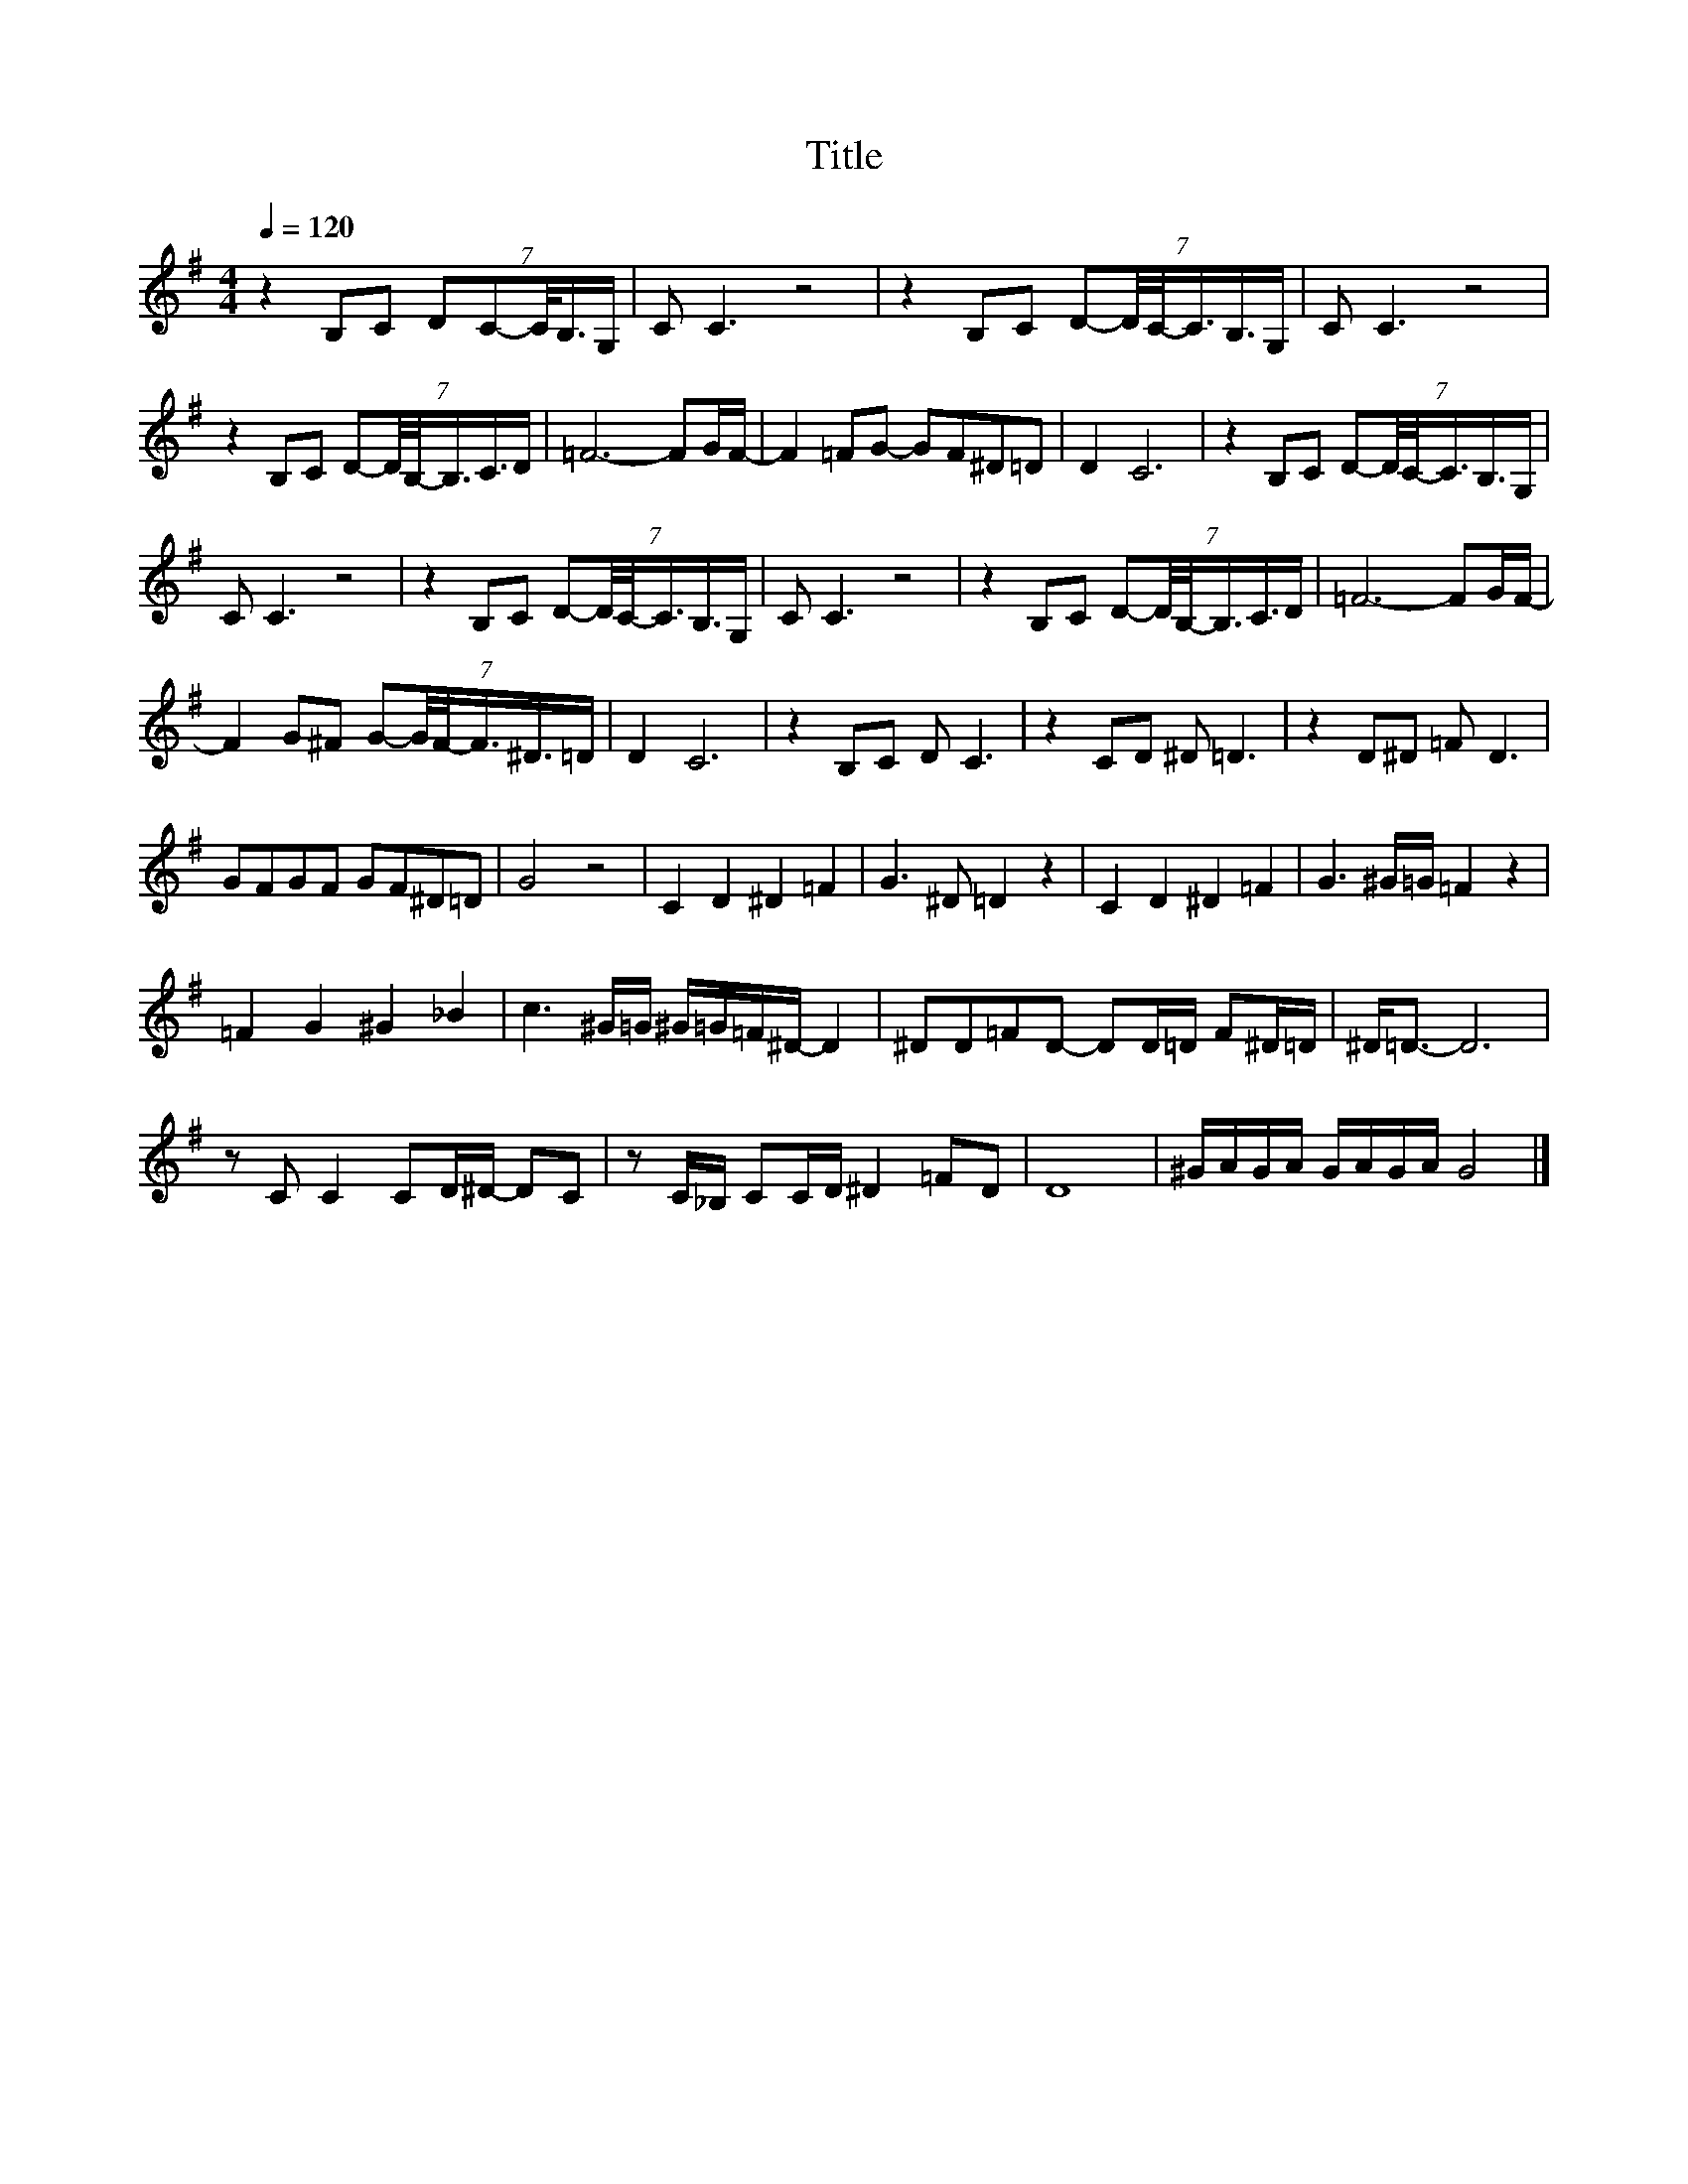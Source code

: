 X:40
T:Title
L:1/8
Q:1/4=120
M:4/4
I:linebreak $
K:G
V:1
 z2 B,C (7:8:5DC-C/4B,3/4G,/ | C C3 z4 | z2 B,C (7:8:6D-D/4C/4-C3/4B,3/4G,/ | C C3 z4 |$ %4
 z2 B,C (7:8:6D-D/4B,/4-B,3/4C3/4D/ | =F6- FG/F/- | F2 =FG- GF^D=D | D2 C6 | %8
 z2 B,C (7:8:6D-D/4C/4-C3/4B,3/4G,/ |$ C C3 z4 | z2 B,C (7:8:6D-D/4C/4-C3/4B,3/4G,/ | C C3 z4 | %12
 z2 B,C (7:8:6D-D/4B,/4-B,3/4C3/4D/ | =F6- FG/F/- |$ F2 G^F (7:8:6G-G/4F/4-F3/4^D3/4=D/ | D2 C6 | %16
 z2 B,C D C3 | z2 CD ^D =D3 | z2 D^D =F D3 |$ GFGF GF^D=D | G4 z4 | C2 D2 ^D2 =F2 | G3 ^D =D2 z2 | %23
 C2 D2 ^D2 =F2 | G3 ^G/=G/ =F2 z2 |$ =F2 G2 ^G2 _B2 | c3 ^G/=G/ ^G/=G/=F/^D/- D2 | %27
 ^DD=FD- DD/=D/ F^D/=D/ | ^D<=D- D6 |$ z C C2 CD/^D/- DC | z C/_B,/ CC/D/ ^D2 =FD | D8 | %32
 ^G/A/G/A/ G/A/G/A/ G4 |] %33
